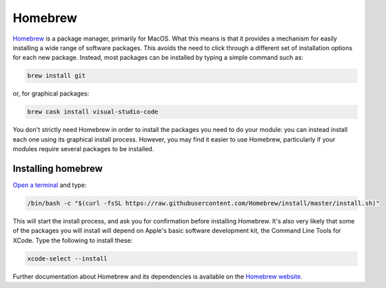 .. _homebrew:

Homebrew
========

`Homebrew <https://brew.sh>`_ is a package manager, primarily for MacOS. What
this means is that it provides a mechanism for easily installing a wide range of
software packages. This avoids the need to click through a different set of
installation options for each new package. Instead, most packages can be
installed by typing a simple command such as:

.. code-block:: console

    brew install git

or, for graphical packages:

.. code-block:: console

    brew cask install visual-studio-code

You don't strictly need Homebrew in order to install the packages you need to do
your module: you can instead install each one using its graphical install
process. However, you may find it easier to use Homebrew,
particularly if your modules require several packages to be installed.

Installing homebrew
-------------------

`Open a terminal <terminal>`_ and type:

.. code-block:: console

    /bin/bash -c "$(curl -fsSL https://raw.githubusercontent.com/Homebrew/install/master/install.sh)"

This will start the install process, and ask you for confirmation before
installing Homebrew. It's also very likely that some of the packages you will
install will depend on Apple's basic software development kit, the Command Line
Tools for XCode. Type the following to install these:

.. code-block:: console

    xcode-select --install

Further documentation about Homebrew and its dependencies is available on the
`Homebrew website <https://brew.sh>`_.
